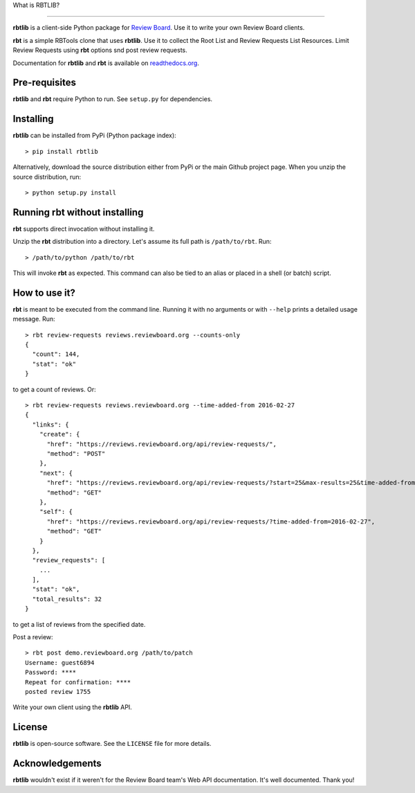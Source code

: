What is RBTLIB?

.. image:: https://travis-ci.org/bminard/rbtlib.svg?branch=master
    :target: https://travis-ci.org/bminard/rbtlib
    :alt: Travis CI Build Status

.. image:: https://readthedocs.org/projects/rbtlib/badge/?version=latest
    :target: http://rbtlib.readthedocs.io/en/latest/?badge=latest
    :alt: Documentation Status
---------------

**rbtlib** is a client-side Python package for `Review Board`_.
Use it to write your own Review Board clients.

**rbt** is a simple RBTools clone that uses **rbtlib**.
Use it to collect the Root List and Review Requests List Resources.
Limit Review Requests using **rbt** options snd post review requests.

Documentation for **rbtlib** and **rbt** is available on `readthedocs.org`_.

Pre-requisites
--------------

**rbtlib** and **rbt** require Python to run.
See ``setup.py`` for dependencies.

Installing
----------

**rbtlib** can be installed from PyPi (Python package index)::

    > pip install rbtlib

Alternatively, download the source distribution either from PyPi or
the main Github project page. When you unzip the source distribution, run::

    > python setup.py install

Running rbt without installing
------------------------------

**rbt** supports direct invocation without installing it.

Unzip the **rbt** distribution into a directory.
Let's assume its full path is ``/path/to/rbt``.
Run::

    > /path/to/python /path/to/rbt

This will invoke **rbt** as expected.
This command can also be tied to an alias or placed in a shell (or batch) script.

How to use it?
--------------

**rbt** is meant to be executed from the command line. Running it with no
arguments or with ``--help`` prints a detailed usage message.
Run::

    > rbt review-requests reviews.reviewboard.org --counts-only
    {
      "count": 144,
      "stat": "ok"
    }

to get a count of reviews.
Or::

    > rbt review-requests reviews.reviewboard.org --time-added-from 2016-02-27
    {
      "links": {
        "create": {
          "href": "https://reviews.reviewboard.org/api/review-requests/",
          "method": "POST"
        },
        "next": {
          "href": "https://reviews.reviewboard.org/api/review-requests/?start=25&max-results=25&time-added-from=2016-02-27",
          "method": "GET"
        },
        "self": {
          "href": "https://reviews.reviewboard.org/api/review-requests/?time-added-from=2016-02-27",
          "method": "GET"
        }
      },
      "review_requests": [
        ...
      ],
      "stat": "ok",
      "total_results": 32
    }

to get a list of reviews from the specified date.

Post a review::

    > rbt post demo.reviewboard.org /path/to/patch
    Username: guest6894
    Password: ****
    Repeat for confirmation: ****
    posted review 1755

Write your own client using the **rbtlib** API.

License
-------

**rbtlib** is open-source software. See the ``LICENSE`` file for more details.

Acknowledgements
----------------

**rbtlib** wouldn't exist if it weren't for the Review Board team's Web API
documentation.
It's well documented.
Thank you!

.. _Review Board: https://www.reviewboard.org
.. _readthedocs.org: http://rbtlib.readthedocs.io/en/latest/
